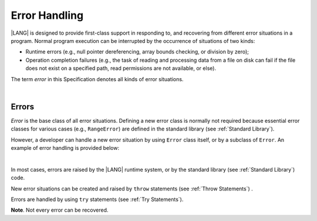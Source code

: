 ..
    Copyright (c) 2021-2025 Huawei Device Co., Ltd.
    Licensed under the Apache License, Version 2.0 (the "License");
    you may not use this file except in compliance with the License.
    You may obtain a copy of the License at
    http://www.apache.org/licenses/LICENSE-2.0
    Unless required by applicable law or agreed to in writing, software
    distributed under the License is distributed on an "AS IS" BASIS,
    WITHOUT WARRANTIES OR CONDITIONS OF ANY KIND, either express or implied.
    See the License for the specific language governing permissions and
    limitations under the License.

.. _Error Handling:

Error Handling
##############

.. meta:
    frontend_status: Done

|LANG| is designed to provide first-class support in responding to, and
recovering from different error situations in a program. Normal program
execution can be interrupted by the occurrence of situations of two kinds:

-  Runtime errors (e.g., null pointer dereferencing, array bounds
   checking, or division by zero);

-  Operation completion failures (e.g., the task of reading
   and processing data from a file on disk can fail if the file does
   not exist on a specified path, read permissions are not available,
   or else).

The term *error* in this Specification denotes all kinds of error situations.

.. index::
   execution
   null pointer dereferencing
   runtime error
   array bounds checking
   completion
   normal execution
   normal completion
   completion failure
   path
   read permission
   error

|

.. _Errors:

Errors
******

.. meta:
    frontend_status: Done

*Error* is the base class of all error situations. Defining a new
error class is normally not required because essential error classes for
various cases (e.g., ``RangeError``) are defined in the
standard library (see :ref:`Standard Library`).

However, a developer can handle a new error situation by using ``Error``
class itself, or by a subclass of ``Error``. An example of error
handling is provided below:

.. index::
   error
   base class
   class
   error handling
   derived class
   standard library


|

.. code-block:: typescript
   :linenos:

   class UnknownError extends Error { // User-defined error class 
      error: Error
      constructor (error: Error) {
         super()
         this.error = error
      }
    }

    function get_array_element<T>(array: T[], index: number): T|null {
        try {
          return array[index] // access array
        }
        catch (error) {
          if (error instanceof RangeError) // invalid index detected
             return null
          throw new UnknownError (error) // Unknown error occurred
        }
    }

In most cases, errors are raised by the |LANG| runtime system, or by the
standard library (see :ref:`Standard Library`) code.

New error situations can be created and raised by ``throw`` statements (see
:ref:`Throw Statements`) .

Errors are handled by using ``try`` statements (see :ref:`Try Statements`).

**Note**. Not every error can be recovered.

.. index::
   runtime system
   standard library
   generic class
   subclass
   error situation
   throw statement
   error
   try statement
   runtime system

.. code-block:: typescript
   :linenos:

    function handleAll(
      actions : () => void,
      handling_actions : () => void)
    {
      try {
        actions()
      }
      catch (x) { // Type of x is Error
          handling_actions()
      }
    }

.. raw:: pdf

   PageBreak
